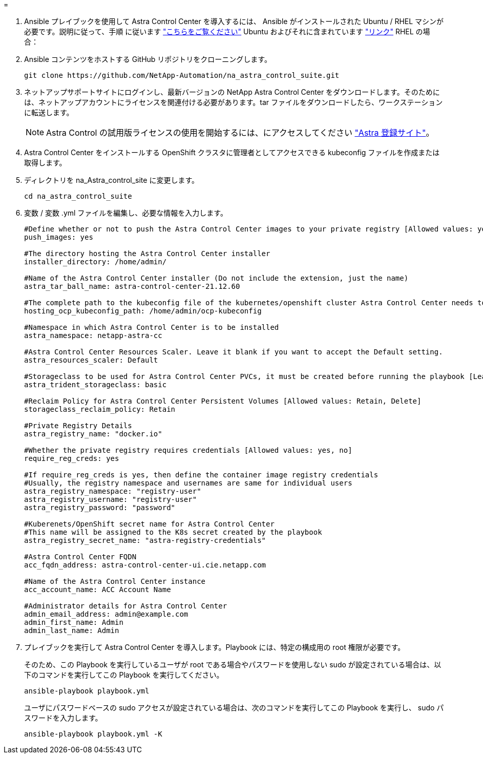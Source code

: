 = 


. Ansible プレイブックを使用して Astra Control Center を導入するには、 Ansible がインストールされた Ubuntu / RHEL マシンが必要です。説明に従って、手順 に従います https://docs.netapp.com/us-en/netapp-solutions/automation/automation_ubuntu_debian_setup.html["こちらをご覧ください"] Ubuntu およびそれに含まれています https://docs.netapp.com/us-en/netapp-solutions/automation/automation_rhel_centos_setup.html["リンク"] RHEL の場合：
. Ansible コンテンツをホストする GitHub リポジトリをクローニングします。
+
[source, cli]
----
git clone https://github.com/NetApp-Automation/na_astra_control_suite.git
----
. ネットアップサポートサイトにログインし、最新バージョンの NetApp Astra Control Center をダウンロードします。そのためには、ネットアップアカウントにライセンスを関連付ける必要があります。tar ファイルをダウンロードしたら、ワークステーションに転送します。
+

NOTE: Astra Control の試用版ライセンスの使用を開始するには、にアクセスしてください https://cloud.netapp.com/astra-register["Astra 登録サイト"^]。

. Astra Control Center をインストールする OpenShift クラスタに管理者としてアクセスできる kubeconfig ファイルを作成または取得します。
. ディレクトリを na_Astra_control_site に変更します。
+
[source, cli]
----
cd na_astra_control_suite
----
. 変数 / 変数 .yml ファイルを編集し、必要な情報を入力します。
+
[source, cli]
----
#Define whether or not to push the Astra Control Center images to your private registry [Allowed values: yes, no]
push_images: yes

#The directory hosting the Astra Control Center installer
installer_directory: /home/admin/

#Name of the Astra Control Center installer (Do not include the extension, just the name)
astra_tar_ball_name: astra-control-center-21.12.60

#The complete path to the kubeconfig file of the kubernetes/openshift cluster Astra Control Center needs to be installed to.
hosting_ocp_kubeconfig_path: /home/admin/ocp-kubeconfig

#Namespace in which Astra Control Center is to be installed
astra_namespace: netapp-astra-cc

#Astra Control Center Resources Scaler. Leave it blank if you want to accept the Default setting.
astra_resources_scaler: Default

#Storageclass to be used for Astra Control Center PVCs, it must be created before running the playbook [Leave it blank if you want the PVCs to use default storageclass]
astra_trident_storageclass: basic

#Reclaim Policy for Astra Control Center Persistent Volumes [Allowed values: Retain, Delete]
storageclass_reclaim_policy: Retain

#Private Registry Details
astra_registry_name: "docker.io"

#Whether the private registry requires credentials [Allowed values: yes, no]
require_reg_creds: yes

#If require_reg_creds is yes, then define the container image registry credentials
#Usually, the registry namespace and usernames are same for individual users
astra_registry_namespace: "registry-user"
astra_registry_username: "registry-user"
astra_registry_password: "password"

#Kuberenets/OpenShift secret name for Astra Control Center
#This name will be assigned to the K8s secret created by the playbook
astra_registry_secret_name: "astra-registry-credentials"

#Astra Control Center FQDN
acc_fqdn_address: astra-control-center-ui.cie.netapp.com

#Name of the Astra Control Center instance
acc_account_name: ACC Account Name

#Administrator details for Astra Control Center
admin_email_address: admin@example.com
admin_first_name: Admin
admin_last_name: Admin
----
. プレイブックを実行して Astra Control Center を導入します。Playbook には、特定の構成用の root 権限が必要です。
+
そのため、この Playbook を実行しているユーザが root である場合やパスワードを使用しない sudo が設定されている場合は、以下のコマンドを実行してこの Playbook を実行してください。

+
[source, cli]
----
ansible-playbook playbook.yml
----
+
ユーザにパスワードベースの sudo アクセスが設定されている場合は、次のコマンドを実行してこの Playbook を実行し、 sudo パスワードを入力します。

+
[source, cli]
----
ansible-playbook playbook.yml -K
----

